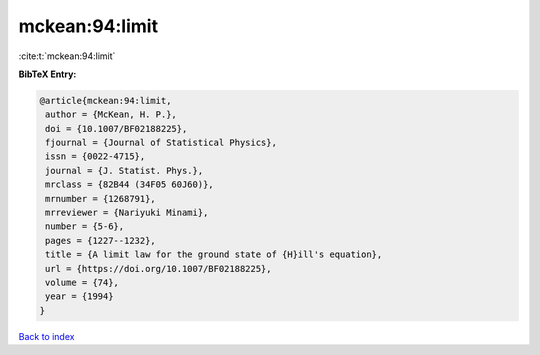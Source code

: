 mckean:94:limit
===============

:cite:t:`mckean:94:limit`

**BibTeX Entry:**

.. code-block:: bibtex

   @article{mckean:94:limit,
    author = {McKean, H. P.},
    doi = {10.1007/BF02188225},
    fjournal = {Journal of Statistical Physics},
    issn = {0022-4715},
    journal = {J. Statist. Phys.},
    mrclass = {82B44 (34F05 60J60)},
    mrnumber = {1268791},
    mrreviewer = {Nariyuki Minami},
    number = {5-6},
    pages = {1227--1232},
    title = {A limit law for the ground state of {H}ill's equation},
    url = {https://doi.org/10.1007/BF02188225},
    volume = {74},
    year = {1994}
   }

`Back to index <../By-Cite-Keys.rst>`_
